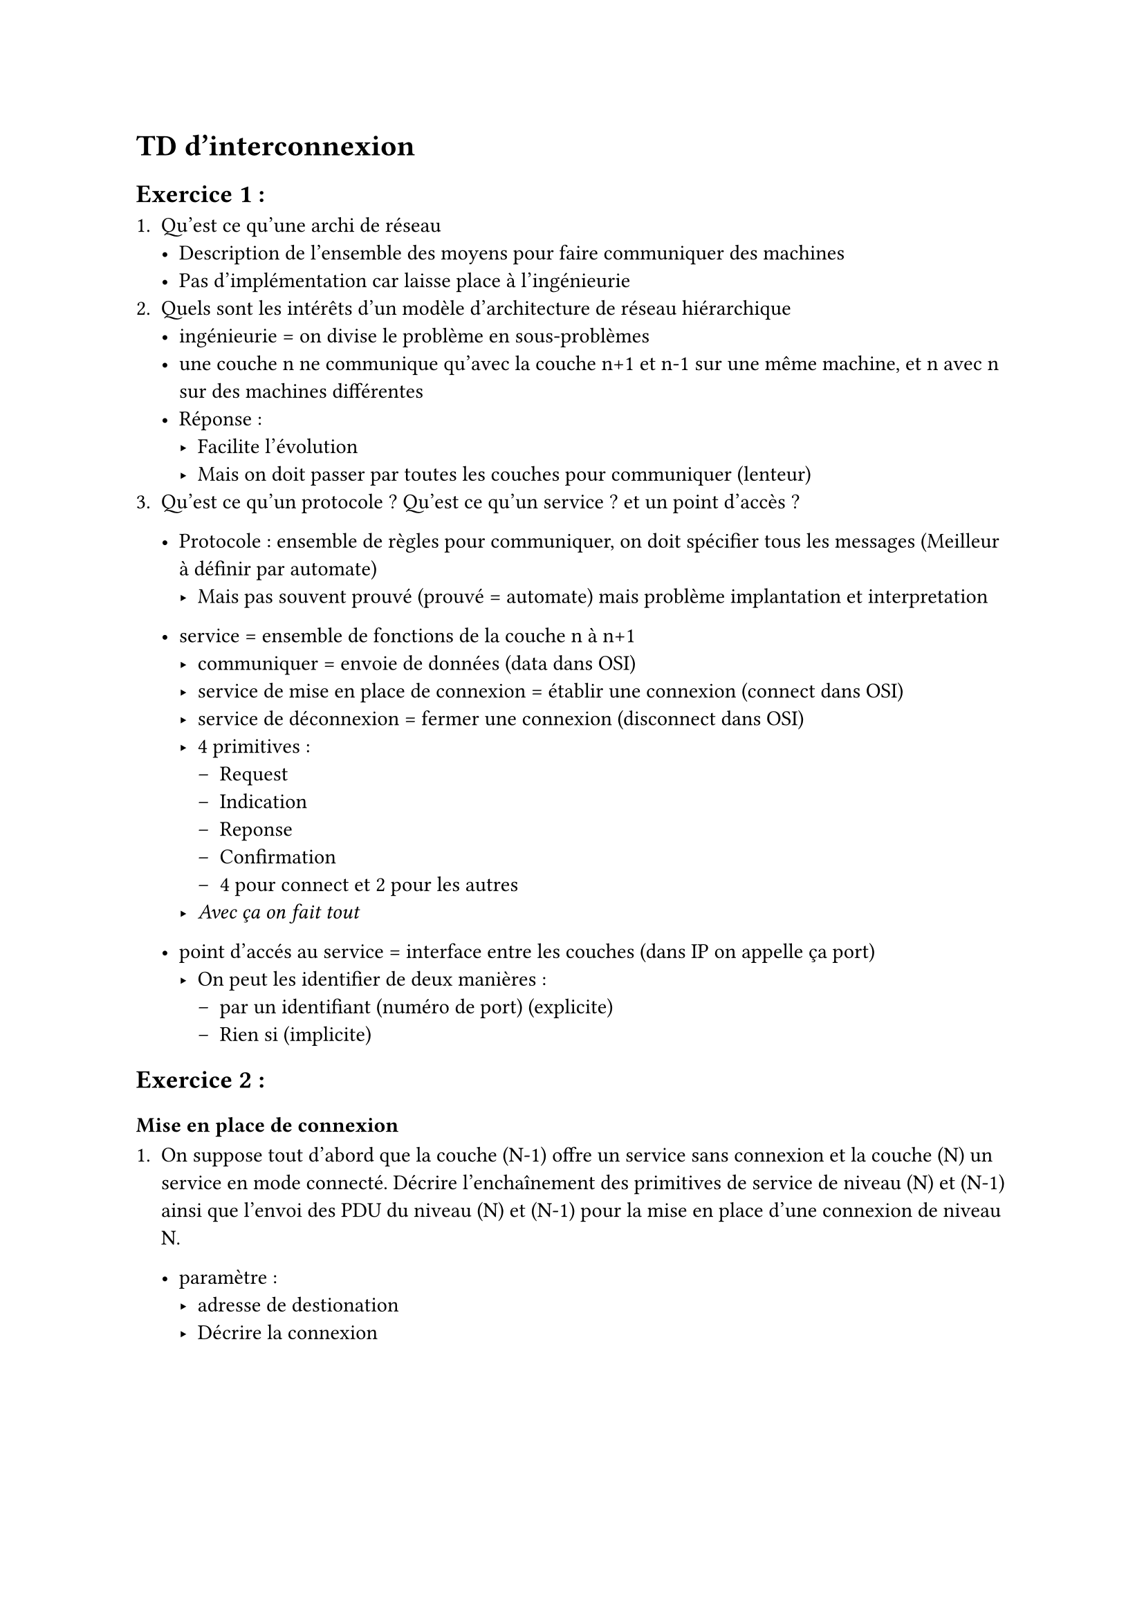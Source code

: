 = TD d'interconnexion 

== Exercice 1 : 

+ Qu'est ce qu'une archi de réseau
  - Description de l'ensemble des moyens pour faire communiquer des machines
  - Pas d'implémentation car laisse place à l'ingénieurie 
+ Quels sont les intérêts d'un modèle d'architecture de réseau hiérarchique
  -  ingénieurie = on divise le problème en sous-problèmes
  -  une couche n ne communique qu'avec la couche n+1 et n-1 sur une même machine, et n avec n sur des machines différentes
  -  Réponse : 
    -  Facilite l'évolution
    -  Mais on doit passer par toutes les couches pour communiquer (lenteur)
+ Qu'est ce qu'un protocole ? Qu'est ce qu'un service ? et un point d'accès  ?
  - Protocole : ensemble de règles pour communiquer, on doit spécifier tous les messages (Meilleur à définir par automate)
    -  Mais pas souvent prouvé (prouvé = automate) mais problème implantation et interpretation
  - service = ensemble de fonctions de la couche n à n+1
    - communiquer = envoie de données (data dans OSI)
    - service de mise en place de connexion = établir une connexion (connect dans OSI)
    - service de déconnexion = fermer une connexion (disconnect dans OSI)
    - 4 primitives :
        - Request 
        - Indication
        - Reponse
        - Confirmation
        - 4 pour connect et 2 pour les autres
    - _Avec ça on fait tout_
  
  - point d'accés au service = interface entre les couches (dans IP on appelle ça port) 
    - On peut les identifier de deux manières :
      - par un identifiant (numéro de port) (explicite)
      - Rien si (implicite) 

== Exercice 2 :

=== Mise en place de connexion 

+ On suppose tout d'abord que la couche (N-1) offre un service sans connexion et la couche (N) un service en mode connecté. 
  Décrire l'enchaînement des primitives de service de niveau (N) et (N-1) ainsi que l'envoi des PDU du niveau (N) et (N-1) 
  pour la mise en place d'une connexion de niveau N.

  - paramètre :
    - adresse de destionation 
    - Décrire la connexion 